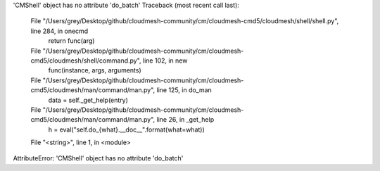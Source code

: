 'CMShell' object has no attribute 'do_batch'
Traceback (most recent call last):
  File "/Users/grey/Desktop/github/cloudmesh-community/cm/cloudmesh-cmd5/cloudmesh/shell/shell.py", line 284, in onecmd
    return func(arg)
  File "/Users/grey/Desktop/github/cloudmesh-community/cm/cloudmesh-cmd5/cloudmesh/shell/command.py", line 102, in new
    func(instance, args, arguments)
  File "/Users/grey/Desktop/github/cloudmesh-community/cm/cloudmesh-cmd5/cloudmesh/man/command/man.py", line 125, in do_man
    data = self._get_help(entry)
  File "/Users/grey/Desktop/github/cloudmesh-community/cm/cloudmesh-cmd5/cloudmesh/man/command/man.py", line 26, in _get_help
    h = eval("self.do_{what}.__doc__".format(what=what))
  File "<string>", line 1, in <module>
AttributeError: 'CMShell' object has no attribute 'do_batch'


